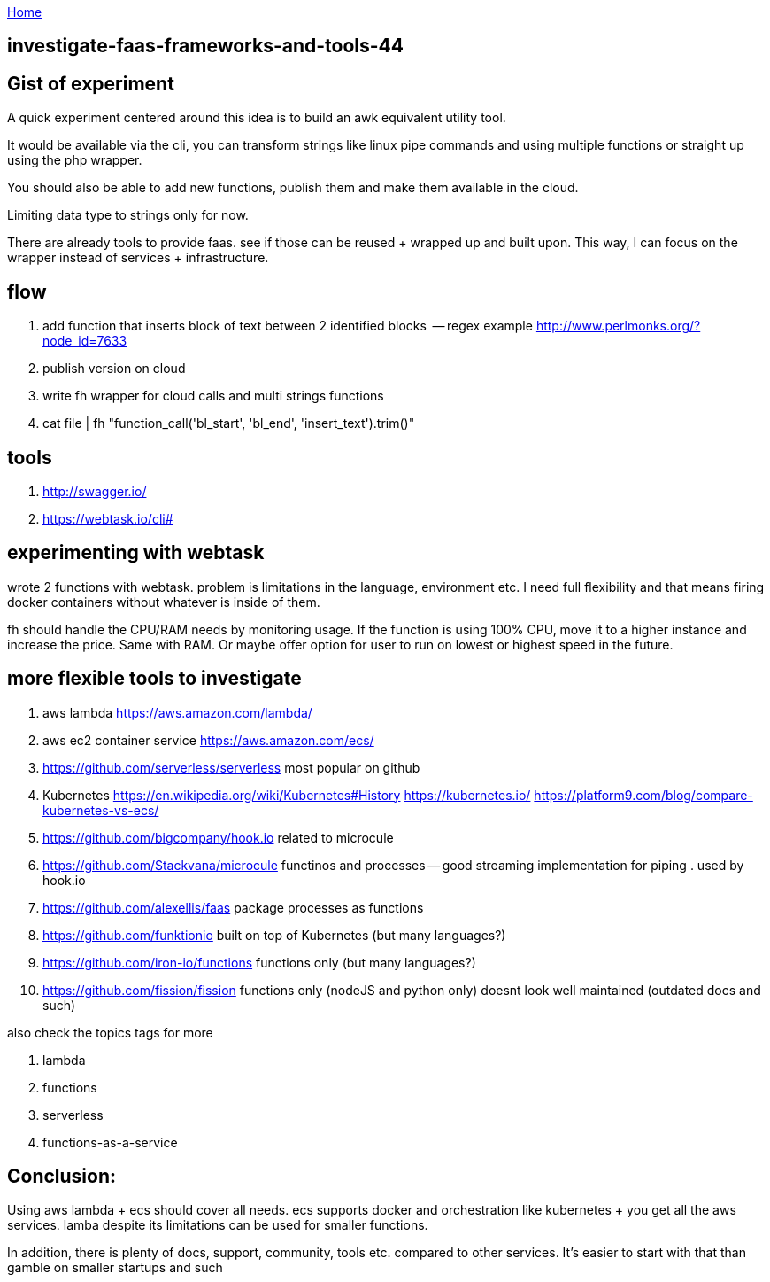 :uri-asciidoctor: http://asciidoctor.org
:icons: font
:source-highlighter: pygments
:nofooter:

++++
<script>
  (function(i,s,o,g,r,a,m){i['GoogleAnalyticsObject']=r;i[r]=i[r]||function(){
  (i[r].q=i[r].q||[]).push(arguments)},i[r].l=1*new Date();a=s.createElement(o),
  m=s.getElementsByTagName(o)[0];a.async=1;a.src=g;m.parentNode.insertBefore(a,m)
  })(window,document,'script','https://www.google-analytics.com/analytics.js','ga');
  ga('create', 'UA-90513711-1', 'auto');
  ga('send', 'pageview');
</script>
++++

link:index[Home]

== investigate-faas-frameworks-and-tools-44



== Gist of experiment 
A quick experiment centered around this idea is to build an awk equivalent utility tool. 

It would be available via the cli, you can transform strings like linux pipe commands and using multiple functions or straight up using the php wrapper. 

You should also be able to add new functions, publish them and make them available in the cloud. 

Limiting data type to strings only for now. 

There are already tools to provide faas. see if those can be reused + wrapped up and built upon. This way, I can focus on the wrapper instead of services + infrastructure. 

== flow

. add function that inserts block of text between 2 identified blocks  -- regex example http://www.perlmonks.org/?node_id=7633
. publish version on cloud
. write fh wrapper for cloud calls and multi strings functions
. cat file | fh "function_call('bl_start', 'bl_end', 'insert_text').trim()"

== tools 

. http://swagger.io/
. https://webtask.io/cli#


== experimenting with webtask

wrote 2 functions with webtask. problem is limitations in the language, environment etc. 
I need full flexibility and that means firing docker containers without whatever is inside of them.

fh should handle the CPU/RAM needs by monitoring usage. If the function is using 100% CPU, move it to a higher instance and increase the price. Same with RAM. 
Or maybe offer option for user to run on lowest or highest speed in the future. 


== more flexible tools to investigate



. aws lambda https://aws.amazon.com/lambda/
. aws ec2 container service https://aws.amazon.com/ecs/
. https://github.com/serverless/serverless most popular  on github
. Kubernetes https://en.wikipedia.org/wiki/Kubernetes#History https://kubernetes.io/ https://platform9.com/blog/compare-kubernetes-vs-ecs/
. https://github.com/bigcompany/hook.io related to microcule
. https://github.com/Stackvana/microcule functinos and processes -- good streaming implementation for piping . used by hook.io
. https://github.com/alexellis/faas package processes as functions
. https://github.com/funktionio built on top of Kubernetes (but many languages?)
. https://github.com/iron-io/functions functions only (but many languages?)
. https://github.com/fission/fission functions only (nodeJS and python only) doesnt look well maintained (outdated docs and such)


also check the topics tags for more

. lambda
. functions
. serverless
. functions-as-a-service

== Conclusion:

Using aws lambda + ecs should cover all needs. ecs supports docker and orchestration like kubernetes + you get all the aws services. 
lamba despite its limitations can be used for smaller functions.

In addition, there is plenty of docs, support, community, tools etc. compared to other services. 
It's easier to start with that than gamble on smaller startups and such
